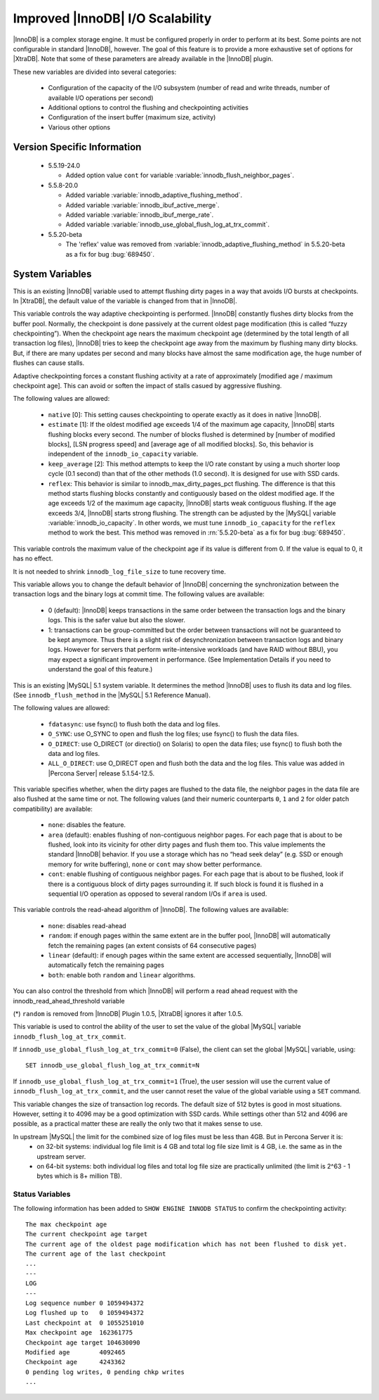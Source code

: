 .. _innodb_io_55_page:

===================================
 Improved |InnoDB| I/O Scalability
===================================

.. default-domain:: psdom

|InnoDB| is a complex storage engine. It must be configured properly in order to perform at its best. Some points are not configurable in standard |InnoDB|, however. The goal of this feature is to provide a more exhaustive set of options for |XtraDB|. Note that some of these parameters are already available in the |InnoDB| plugin.

These new variables are divided into several categories:

  * Configuration of the capacity of the I/O subsystem (number of read and write threads, number of available I/O operations per second)

  * Additional options to control the flushing and checkpointing activities

  * Configuration of the insert buffer (maximum size, activity)

  * Various other options

Version Specific Information
============================

  * 5.5.19-24.0

    * Added option value ``cont`` for variable :variable:`innodb_flush_neighbor_pages`.

  * 5.5.8-20.0

    * Added variable :variable:`innodb_adaptive_flushing_method`.

    * Added variable :variable:`innodb_ibuf_active_merge`.

    * Added variable :variable:`innodb_ibuf_merge_rate`.

    * Added variable :variable:`innodb_use_global_flush_log_at_trx_commit`.
  
  * 5.5.20-beta
   
    * The 'reflex' value was removed from :variable:`innodb_adaptive_flushing_method` in 5.5.20-beta as a fix for bug :bug:`689450`.

System Variables
================

.. psdom:variable:: innodb_adaptive_flushing

   :cli: NOT AVAILABLE
   :vartype: BOOLEAN
   :default: TRUE


This is an existing |InnoDB| variable used to attempt flushing dirty pages in a way that avoids I/O bursts at checkpoints. In |XtraDB|, the default value of the variable is changed from that in |InnoDB|.

.. variable:: innodb_adaptive_flushing_method

   :version 5.5.8-20.0: Introduced
   :cli: YES
   :configfile: YES
   :scope: GLOBAL
   :dyn: YES
   :type: STRING
   :default: ``estimate``
   :allowed: ``native``, ``estimate``, ``keep_average`` (or 0/1/2, respectively, for compatibility)

This variable controls the way adaptive checkpointing is performed. |InnoDB| constantly flushes dirty blocks from the buffer pool. Normally, the checkpoint is done passively at the current oldest page modification (this is called “fuzzy checkpointing”). When the checkpoint age nears the maximum checkpoint age (determined by the total length of all transaction log files), |InnoDB| tries to keep the checkpoint age away from the maximum by flushing many dirty blocks. But, if there are many updates per second and many blocks have almost the same modification age, the huge number of flushes can cause stalls.

Adaptive checkpointing forces a constant flushing activity at a rate of approximately [modified age / maximum checkpoint age]. This can avoid or soften the impact of stalls casued by aggressive flushing.

The following values are allowed:

  * ``native`` [0]:
    This setting causes checkpointing to operate exactly as it does in native |InnoDB|.

  * ``estimate`` [1]: 
    If the oldest modified age exceeds 1/4 of the maximum age capacity, |InnoDB| starts flushing blocks every second. The number of blocks flushed is determined by [number of modified blocks], [LSN progress speed] and [average age of all modified blocks]. So, this behavior is independent of the ``innodb_io_capacity`` variable.

  * ``keep_average`` [2]:
    This method attempts to keep the I/O rate constant by using a much shorter loop cycle (0.1 second) than that of the other methods (1.0 second). It is designed for use with SSD cards.

  * ``reflex``:
    This behavior is similar to innodb_max_dirty_pages_pct flushing. The difference is that this method starts flushing blocks constantly and contiguously based on the oldest modified age. If the age exceeds 1/2 of the maximum age capacity, |InnoDB| starts weak contiguous flushing. If the age exceeds 3/4, |InnoDB| starts strong flushing. The strength can be adjusted by the |MySQL| variable :variable:`innodb_io_capacity`. In other words, we must tune ``innodb_io_capacity`` for the ``reflex`` method to work the best. This method was removed in :rn:`5.5.20-beta` as a fix for bug :bug:`689450`.


.. variable:: innodb_checkpoint_age_target

   :cli: Yes
   :conf: Yes
   :scope: GLOBAL
   :dyn: Yes
   :vartype: Numeric
   :default: 0
   :range: 0+

This variable controls the maximum value of the checkpoint age if its value is different from 0. If the value is equal to 0, it has no effect.

It is not needed to shrink ``innodb_log_file_size`` to tune recovery time.


.. variable:: innodb_enable_unsafe_group_commit

   This variable is not needed after |XtraDB| 1.0.5.

   :cli: Yes
   :conf: Yes
   :scope: Global
   :dyn: Yes
   :vartype: Numeric
   :default: 0
   :range: 0 - 1

This variable allows you to change the default behavior of |InnoDB| concerning the synchronization between the transaction logs and the binary logs at commit time. The following values are available:

  * 0 (default): 
    |InnoDB| keeps transactions in the same order between the transaction logs and the binary logs. This is the safer value but also the slower.

  * 1: 
    transactions can be group-committed but the order between transactions will not be guaranteed to be kept anymore. Thus there is a slight risk of desynchronization between transaction logs and binary logs. However for servers that perform write-intensive workloads (and have RAID without BBU), you may expect a significant improvement in performance. (See Implementation Details if you need to understand the goal of this feature.)

.. variable:: innodb_flush_method

   :cli: Yes
   :conf: Yes
   :scope: Global
   :Dyn: No
   :vartype: Enumeration
   :default: ``fdatasync``
   :allowed: ``fdatasync``, ``O_DSYNC``, ``O_DIRECT``, ``ALL_O_DIRECT``

This is an existing |MySQL| 5.1 system variable. It determines the method |InnoDB| uses to flush its data and log files. (See ``innodb_flush_method`` in the |MySQL| 5.1 Reference Manual).

The following values are allowed:

  * ``fdatasync``: 
    use fsync() to flush both the data and log files.

  * ``O_SYNC``: 
    use O_SYNC to open and flush the log files; use fsync() to flush the data files.

  * ``O_DIRECT``: 
    use O_DIRECT (or directio() on Solaris) to open the data files; use fsync() to flush both the data and log files.

  * ``ALL_O_DIRECT``: 
    use O_DIRECT open and flush both the data and the log files. This value was added in |Percona Server| release 5.1.54-12.5.

.. variable:: innodb_flush_neighbor_pages

   :version 5.5.19-24.0: Introduced option value ``cont``
   :cli: Yes
   :conf: Yes
   :scope: Global
   :dyn: Yes
   :vartype: Enumeration
   :default: ``area``
   :range: ``none``, ``area``, ``cont``

This variable specifies whether, when the dirty pages are flushed to
the data file, the neighbor pages in the data file are also flushed at
the same time or not. The following values (and their numeric
counterparts ``0``, ``1`` and ``2`` for older patch compatibility) are
available:

  * ``none``: 
    disables the feature.

  * ``area`` (default): 
    enables flushing of non-contiguous neighbor pages. For each page
    that is about to be flushed, look into its vicinity for other
    dirty pages and flush them too. This value implements the standard
    |InnoDB| behavior. If you use a storage which has no “head seek
    delay” (e.g. SSD or enough memory for write buffering), ``none``
    or ``cont`` may show better performance. 

  * ``cont``:
    enable flushing of contiguous neighbor pages. For each page that
    is about to be flushed, look if there is a contiguous block of
    dirty pages surrounding it. If such block is found it is flushed
    in a sequential I/O operation as opposed to several random I/Os if
    ``area`` is used.

.. variable:: innodb_read_ahead

   :cli: Yes
   :conf: Yes
   :scope: Global
   :dyn: Yes
   :vartype: String
   :default: ``linear``
   :allowed: ``none``, ``random`` (*), ``linear``, ``both``

This variable controls the read-ahead algorithm of |InnoDB|. The following values are available:

  * ``none``: 
    disables read-ahead

  * ``random``: 
    if enough pages within the same extent are in the buffer pool, |InnoDB| will automatically fetch the remaining pages (an extent consists of 64 consecutive pages)

  * ``linear`` (default): 
    if enough pages within the same extent are accessed sequentially, |InnoDB| will automatically fetch the remaining pages

  * ``both``: 
    enable both ``random`` and ``linear`` algorithms.

You can also control the threshold from which |InnoDB| will perform a read ahead request with the innodb_read_ahead_threshold variable

(*) ``random`` is removed from |InnoDB| Plugin 1.0.5, |XtraDB| ignores it after 1.0.5.

.. variable:: innodb_use_global_flush_log_at_trx_commit

   :version 5.5.8-20.0: Introduced
   :cli: Yes
   :conf: Yes
   :scope: Global
   :dyn: Yes
   :type: Boolean
   :default: True
   :range: True/False

This variable is used to control the ability of the user to set the value of the global |MySQL| variable ``innodb_flush_log_at_trx_commit``.

If ``innodb_use_global_flush_log_at_trx_commit=0`` (False), the client can set the global |MySQL| variable, using: ::

  SET innodb_use_global_flush_log_at_trx_commit=N

If ``innodb_use_global_flush_log_at_trx_commit=1`` (True), the user session will use the current value of ``innodb_flush_log_at_trx_commit``, and the user cannot reset the value of the global variable using a ``SET`` command.

.. variable:: innodb_log_block_size

     :cli: Yes
     :conf: Yes
     :scope: Global
     :dyn: Yes
     :vartype: Numeric
     :default: 512
     :units: Bytes

This variable changes the size of transaction log records. The default size of 512 bytes is good in most situations. However, setting it to 4096 may be a good optimization with SSD cards. While settings other than 512 and 4096 are possible, as a practical matter these are really the only two that it makes sense to use.


.. variable:: innodb_log_file_size

   :version 5.5.8-20.0: Introduced
   :cli: Yes
   :conf: Yes
   :scope: Global
   :dyn: No
   :type: Numeric
   :default: 5242880
   :range: 1048576 .. 4294967295

In upstream |MySQL| the limit for the combined size of log files must be less than 4GB. But in Percona Server it is:
  * on 32-bit systems: individual log file limit is 4 GB and total log file size limit is 4 GB, i.e. the same as in the upstream server.
  * on 64-bit systems: both individual log files and total log file size are practically unlimited (the limit is 2^63 - 1 bytes which is 8+ million TB).


Status Variables
----------------

The following information has been added to ``SHOW ENGINE INNODB STATUS`` to confirm the checkpointing activity: ::

  The max checkpoint age
  The current checkpoint age target
  The current age of the oldest page modification which has not been flushed to disk yet.
  The current age of the last checkpoint
  ...
  ---
  LOG
  ---
  Log sequence number 0 1059494372
  Log flushed up to   0 1059494372
  Last checkpoint at  0 1055251010
  Max checkpoint age  162361775
  Checkpoint age target 104630090
  Modified age        4092465
  Checkpoint age      4243362
  0 pending log writes, 0 pending chkp writes
  ...
